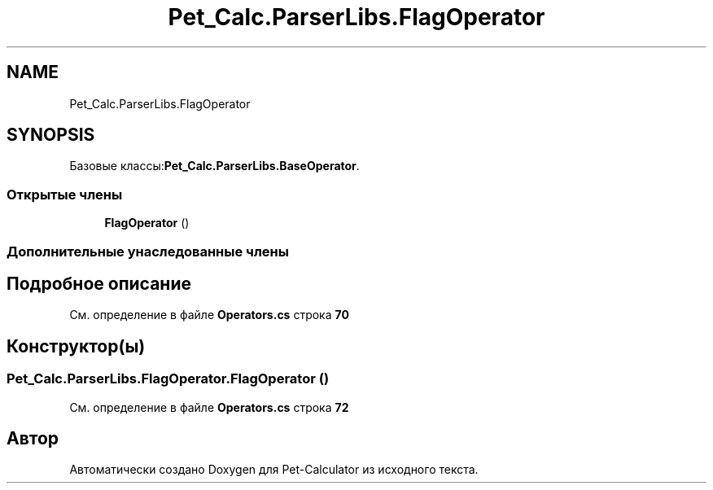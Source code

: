 .TH "Pet_Calc.ParserLibs.FlagOperator" 3 "Ср 26 Окт 2022" "Pet-Calculator" \" -*- nroff -*-
.ad l
.nh
.SH NAME
Pet_Calc.ParserLibs.FlagOperator
.SH SYNOPSIS
.br
.PP
.PP
Базовые классы:\fBPet_Calc\&.ParserLibs\&.BaseOperator\fP\&.
.SS "Открытые члены"

.in +1c
.ti -1c
.RI "\fBFlagOperator\fP ()"
.br
.in -1c
.SS "Дополнительные унаследованные члены"
.SH "Подробное описание"
.PP 
См\&. определение в файле \fBOperators\&.cs\fP строка \fB70\fP
.SH "Конструктор(ы)"
.PP 
.SS "Pet_Calc\&.ParserLibs\&.FlagOperator\&.FlagOperator ()"

.PP
См\&. определение в файле \fBOperators\&.cs\fP строка \fB72\fP

.SH "Автор"
.PP 
Автоматически создано Doxygen для Pet-Calculator из исходного текста\&.

